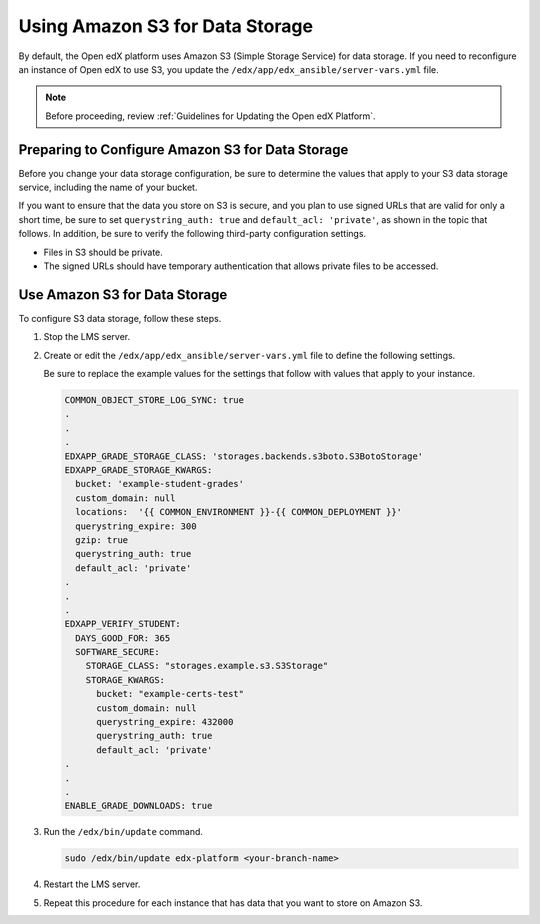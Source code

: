 .. _Use Amazon S3 for Data Storage:

####################################
Using Amazon S3 for Data Storage
####################################

By default, the Open edX platform uses Amazon S3 (Simple Storage Service) for
data storage. If you need to reconfigure an instance of Open edX to use S3, you
update the ``/edx/app/edx_ansible/server-vars.yml`` file.

.. note:: Before proceeding, review :ref:`Guidelines for Updating the Open edX
  Platform`.

**************************************************
Preparing to Configure Amazon S3 for Data Storage
**************************************************

Before you change your data storage configuration, be sure to determine the
values that apply to your S3 data storage service, including the name of your
bucket.

If you want to ensure that the data you store on S3 is secure, and you plan to
use signed URLs that are valid for only a short time, be sure to set
``querystring_auth: true`` and ``default_acl: 'private'``, as shown in the
topic that follows. In addition, be sure to verify the following third-party
configuration settings.

* Files in S3 should be private.

* The signed URLs should have temporary authentication that allows private
  files to be accessed.

********************************
Use Amazon S3 for Data Storage
********************************

To configure S3 data storage, follow these steps.

#. Stop the LMS server.

#. Create or edit the ``/edx/app/edx_ansible/server-vars.yml`` file to define
   the following settings.

   Be sure to replace the example values for the settings that follow with
   values that apply to your instance.

   .. code-block:: yaml

     COMMON_OBJECT_STORE_LOG_SYNC: true
     .
     .
     .
     EDXAPP_GRADE_STORAGE_CLASS: 'storages.backends.s3boto.S3BotoStorage'
     EDXAPP_GRADE_STORAGE_KWARGS:
       bucket: 'example-student-grades'
       custom_domain: null
       locations:  '{{ COMMON_ENVIRONMENT }}-{{ COMMON_DEPLOYMENT }}'
       querystring_expire: 300
       gzip: true
       querystring_auth: true
       default_acl: 'private'
     .
     .
     .
     EDXAPP_VERIFY_STUDENT:
       DAYS_GOOD_FOR: 365
       SOFTWARE_SECURE:
         STORAGE_CLASS: "storages.example.s3.S3Storage"
         STORAGE_KWARGS:
           bucket: "example-certs-test"
           custom_domain: null
           querystring_expire: 432000
           querystring_auth: true
           default_acl: 'private'
     .
     .
     .
     ENABLE_GRADE_DOWNLOADS: true

#. Run the ``/edx/bin/update`` command.

   .. code-block:: bash

      sudo /edx/bin/update edx-platform <your-branch-name>

#. Restart the LMS server.

#. Repeat this procedure for each instance that has data that you want to store
   on Amazon S3.
